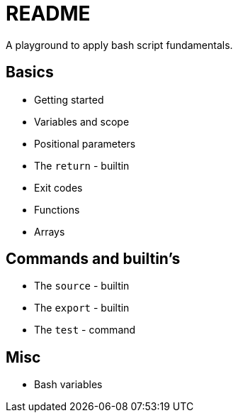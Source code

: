 = README

A playground to apply bash script fundamentals.

== Basics
* Getting started
* Variables and scope
* Positional parameters
* The `return` - builtin
* Exit codes
* Functions
* Arrays

== Commands and builtin's
* The `source` - builtin
* The `export` - builtin
* The `test` - command

== Misc
* Bash variables
